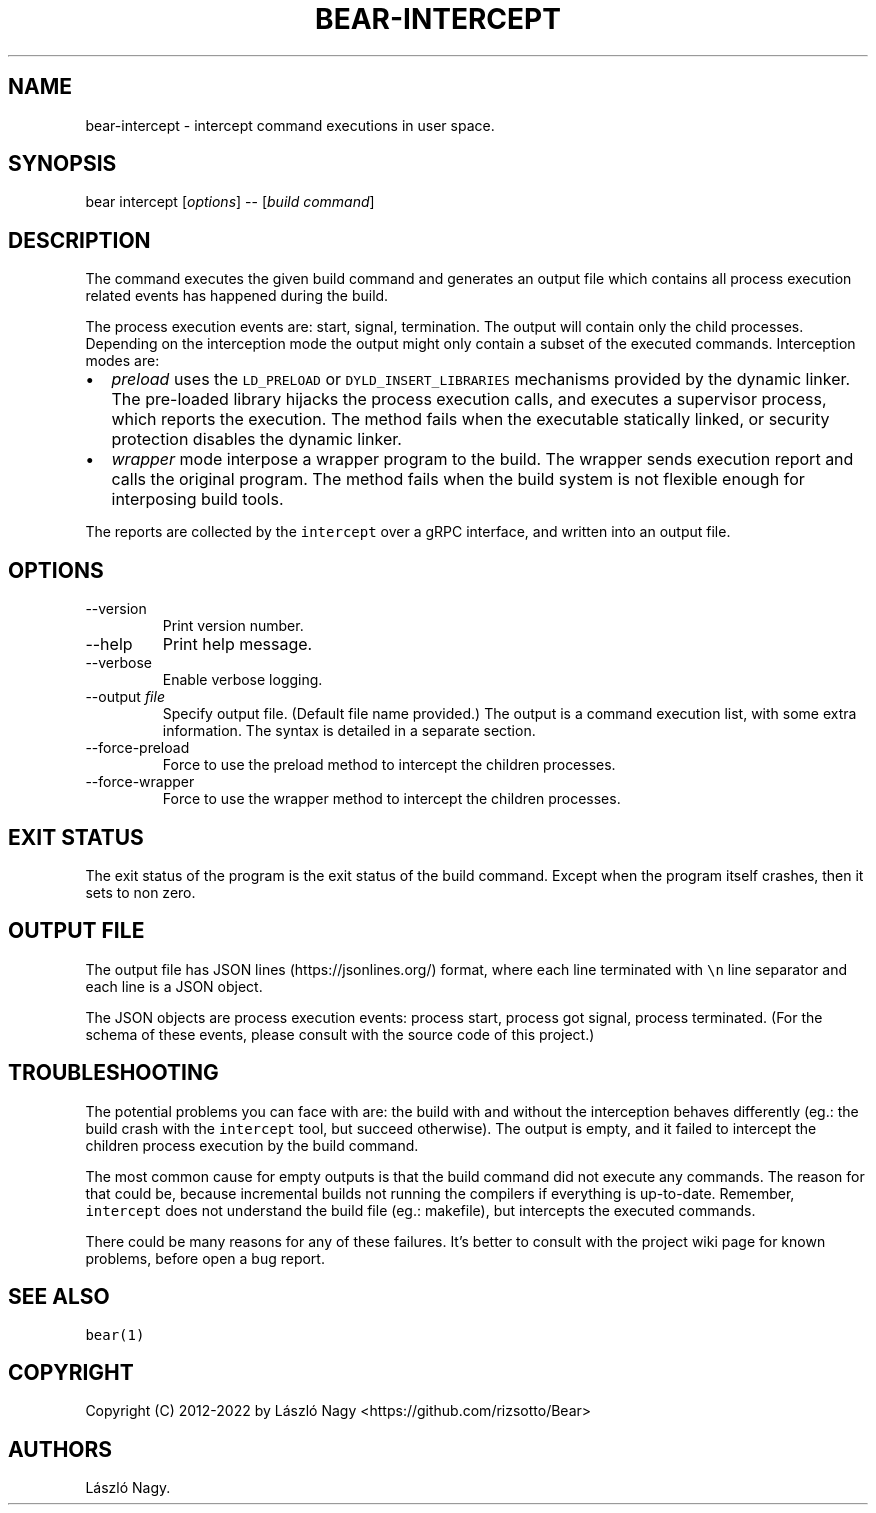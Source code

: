 .\" Automatically generated by Pandoc 2.19.2
.\"
.\" Define V font for inline verbatim, using C font in formats
.\" that render this, and otherwise B font.
.ie "\f[CB]x\f[]"x" \{\
. ftr V B
. ftr VI BI
. ftr VB B
. ftr VBI BI
.\}
.el \{\
. ftr V CR
. ftr VI CI
. ftr VB CB
. ftr VBI CBI
.\}
.TH "BEAR-INTERCEPT" "1" "Sep 04, 2021" "Bear User Manuals" ""
.hy
.SH NAME
.PP
bear-intercept - intercept command executions in user space.
.SH SYNOPSIS
.PP
bear intercept [\f[I]options\f[R]] -- [\f[I]build command\f[R]]
.SH DESCRIPTION
.PP
The command executes the given build command and generates an output
file which contains all process execution related events has happened
during the build.
.PP
The process execution events are: start, signal, termination.
The output will contain only the child processes.
Depending on the interception mode the output might only contain a
subset of the executed commands.
Interception modes are:
.IP \[bu] 2
\f[I]preload\f[R] uses the \f[V]LD_PRELOAD\f[R] or
\f[V]DYLD_INSERT_LIBRARIES\f[R] mechanisms provided by the dynamic
linker.
The pre-loaded library hijacks the process execution calls, and executes
a supervisor process, which reports the execution.
The method fails when the executable statically linked, or security
protection disables the dynamic linker.
.IP \[bu] 2
\f[I]wrapper\f[R] mode interpose a wrapper program to the build.
The wrapper sends execution report and calls the original program.
The method fails when the build system is not flexible enough for
interposing build tools.
.PP
The reports are collected by the \f[V]intercept\f[R] over a gRPC
interface, and written into an output file.
.SH OPTIONS
.TP
--version
Print version number.
.TP
--help
Print help message.
.TP
--verbose
Enable verbose logging.
.TP
--output \f[I]file\f[R]
Specify output file.
(Default file name provided.)
The output is a command execution list, with some extra information.
The syntax is detailed in a separate section.
.TP
--force-preload
Force to use the preload method to intercept the children processes.
.TP
--force-wrapper
Force to use the wrapper method to intercept the children processes.
.SH EXIT STATUS
.PP
The exit status of the program is the exit status of the build command.
Except when the program itself crashes, then it sets to non zero.
.SH OUTPUT FILE
.PP
The output file has JSON lines (https://jsonlines.org/) format, where
each line terminated with \f[V]\[rs]n\f[R] line separator and each line
is a JSON object.
.PP
The JSON objects are process execution events: process start, process
got signal, process terminated.
(For the schema of these events, please consult with the source code of
this project.)
.SH TROUBLESHOOTING
.PP
The potential problems you can face with are: the build with and without
the interception behaves differently (eg.: the build crash with the
\f[V]intercept\f[R] tool, but succeed otherwise).
The output is empty, and it failed to intercept the children process
execution by the build command.
.PP
The most common cause for empty outputs is that the build command did
not execute any commands.
The reason for that could be, because incremental builds not running the
compilers if everything is up-to-date.
Remember, \f[V]intercept\f[R] does not understand the build file (eg.:
makefile), but intercepts the executed commands.
.PP
There could be many reasons for any of these failures.
It\[cq]s better to consult with the project wiki page for known
problems, before open a bug report.
.SH SEE ALSO
.PP
\f[V]bear(1)\f[R]
.SH COPYRIGHT
.PP
Copyright (C) 2012-2022 by L\['a]szl\['o] Nagy
<https://github.com/rizsotto/Bear>
.SH AUTHORS
L\['a]szl\['o] Nagy.
